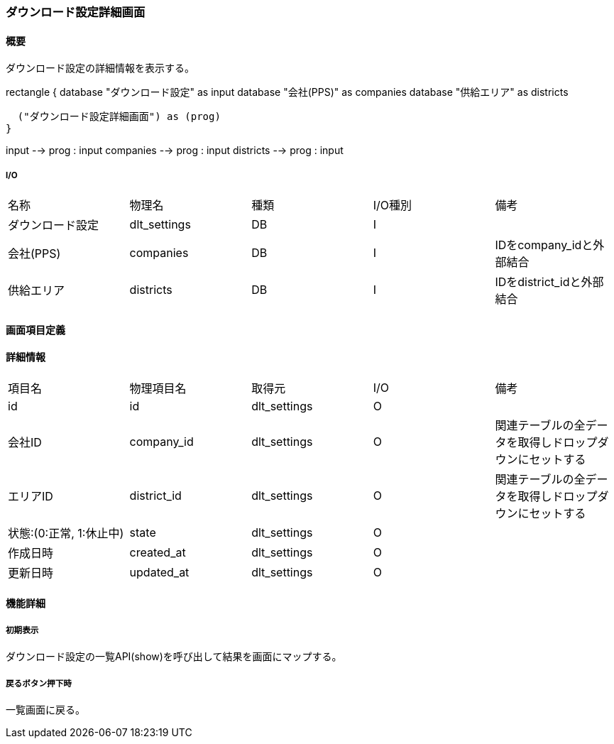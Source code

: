 === ダウンロード設定詳細画面

==== 概要

[.lead]
ダウンロード設定の詳細情報を表示する。

[plantuml]
--
rectangle {
  database "ダウンロード設定" as input
  database "会社(PPS)" as companies
  database "供給エリア" as districts

  ("ダウンロード設定詳細画面") as (prog)
}

input --> prog : input
companies --> prog : input
districts --> prog : input
--

===== I/O

|======================================
| 名称 | 物理名 | 種類 | I/O種別 | 備考
| ダウンロード設定 | dlt_settings | DB | I |
| 会社(PPS) | companies | DB | I | IDをcompany_idと外部結合
| 供給エリア | districts | DB | I | IDをdistrict_idと外部結合
|======================================

<<<

==== 画面項目定義

==== 詳細情報
|======================================
| 項目名 | 物理項目名 | 取得元 | I/O | 備考
| id | id | dlt_settings | O | 
| 会社ID | company_id | dlt_settings | O | 関連テーブルの全データを取得しドロップダウンにセットする
| エリアID | district_id | dlt_settings | O | 関連テーブルの全データを取得しドロップダウンにセットする
| 状態:(0:正常, 1:休止中) | state | dlt_settings | O | 
| 作成日時 | created_at | dlt_settings | O | 
| 更新日時 | updated_at | dlt_settings | O | 
|======================================

<<<

==== 機能詳細

===== 初期表示

ダウンロード設定の一覧API(show)を呼び出して結果を画面にマップする。

===== 戻るボタン押下時

一覧画面に戻る。

<<<

